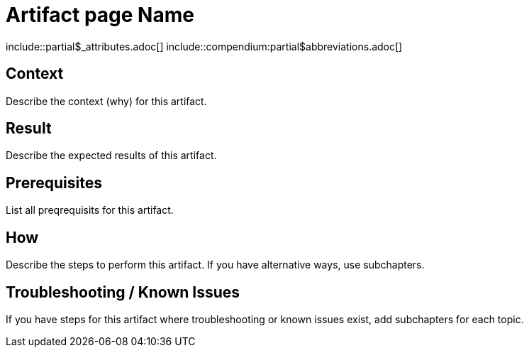 = Artifact page Name
:description: The artefact's description
:keywords: artifact
:page-partial:

\include::partial$_attributes.adoc[]
\include::compendium:partial$abbreviations.adoc[]

// If you use a recurring image for similar artifacts, declare it as attribute in partials/_attributes.adoc and reference here.

== Context
Describe the context (why) for this artifact.

== Result
Describe the expected results of this artifact.

== Prerequisites
List all preqrequisits for this artifact.

== How
Describe the steps to perform this artifact.
If you have alternative ways, use subchapters.

== Troubleshooting / Known Issues
// OPTIONAL

If you have steps for this artifact where troubleshooting or known issues exist, add subchapters for each topic.

//OPTIONAL: Add the reference macro with keywords you want to reference.
// Example: related::guide,!main[]   <-- (lists all pages where the keyword "guide" but not "main" were used)